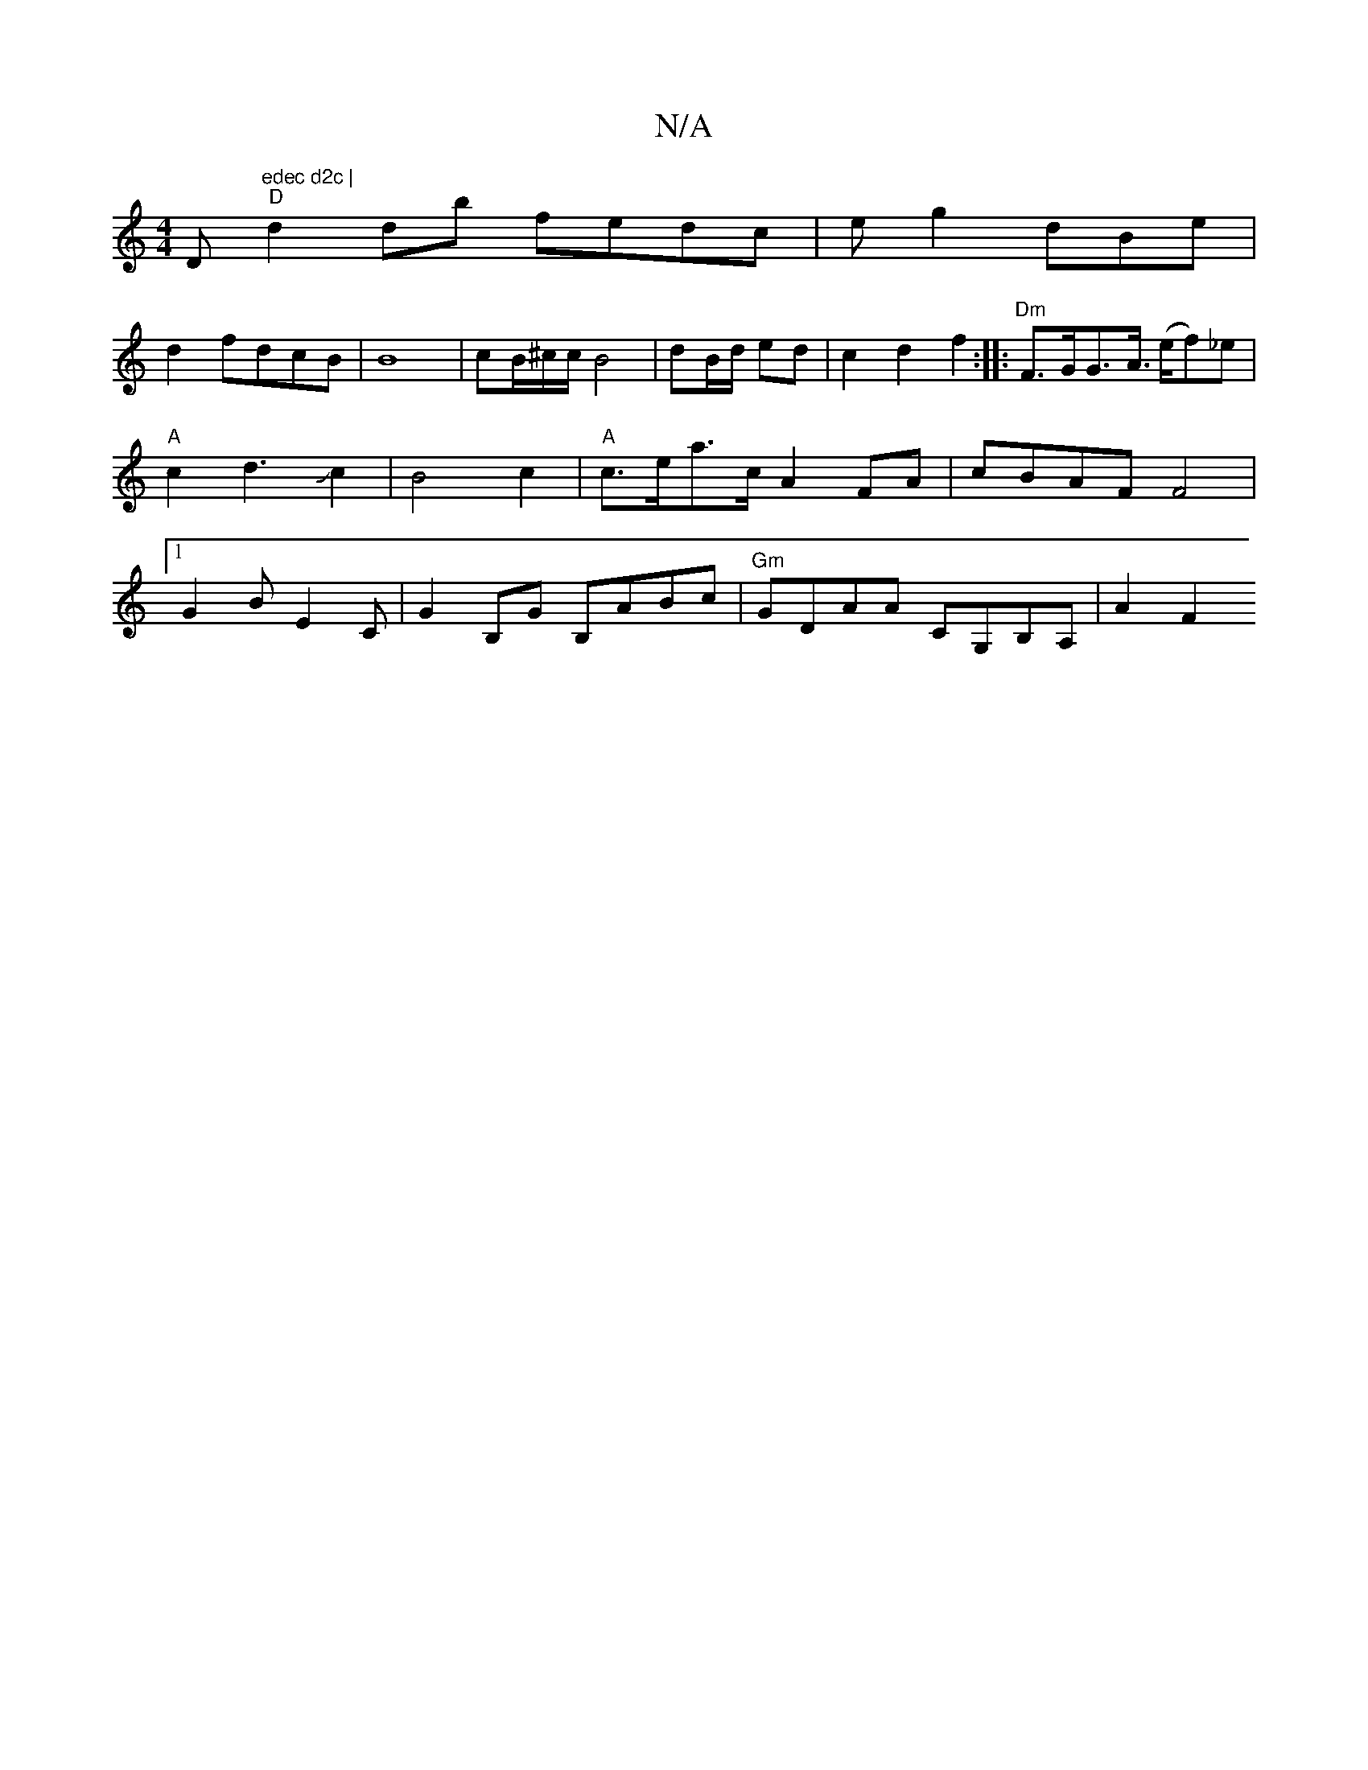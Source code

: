 X:1
T:N/A
M:4/4
R:N/A
K:Cmajor
D"edec d2c |
"D"d2db fedc|eg2dBe|!2d2 fdcB|B8- |
cB/^c/2c/ B4|dB/d/ ed | c2 d2 f2 :|
|:"Dm"F>GG>A (>ef)_e|"A"c2d3Jc2 | B4 c2 | "A"c>ea>c A2 FA|cBAF F4|1 G2B E2C| G2B,G B,ABc |"Gm"GDAA CG,B,A, | A2 F2 
